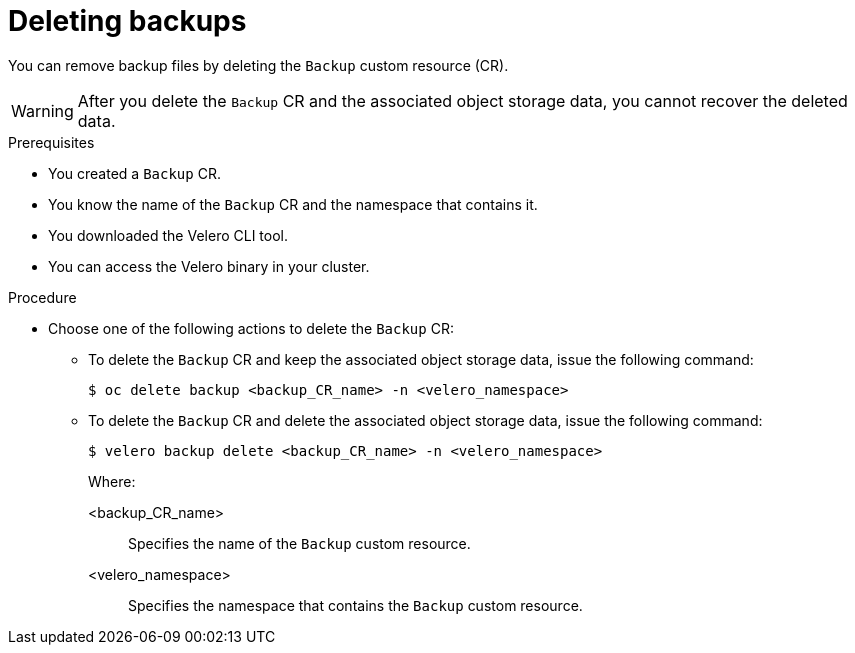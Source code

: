// Module included in the following assemblies:
//
// * backup_and_restore/application_backup_and_restore/backing_up_and_restoring/backing-up-applications.adoc

:_content-type: PROCEDURE
[id="oadp-deleting-backups_{context}"]
= Deleting backups

You can remove backup files by deleting the `Backup` custom resource (CR).

[WARNING]
====
After you delete the `Backup` CR and the associated object storage data, you cannot recover the deleted data. 
====

.Prerequisites

* You created a `Backup` CR.
* You know the name of the `Backup` CR and the namespace that contains it. 
* You downloaded the Velero CLI tool.
* You can access the Velero binary in your cluster.

.Procedure

* Choose one of the following actions to delete the `Backup` CR:

** To delete the `Backup` CR and keep the associated object storage data, issue the following command:
+
[source,terminal]
----
$ oc delete backup <backup_CR_name> -n <velero_namespace>
----

** To delete the `Backup` CR and delete the associated object storage data, issue the following command:
+
[source,terminal]
----
$ velero backup delete <backup_CR_name> -n <velero_namespace>
----
+
Where:
+
<backup_CR_name>:: Specifies the name of the `Backup` custom resource.
<velero_namespace>:: Specifies the namespace that contains the `Backup` custom resource.